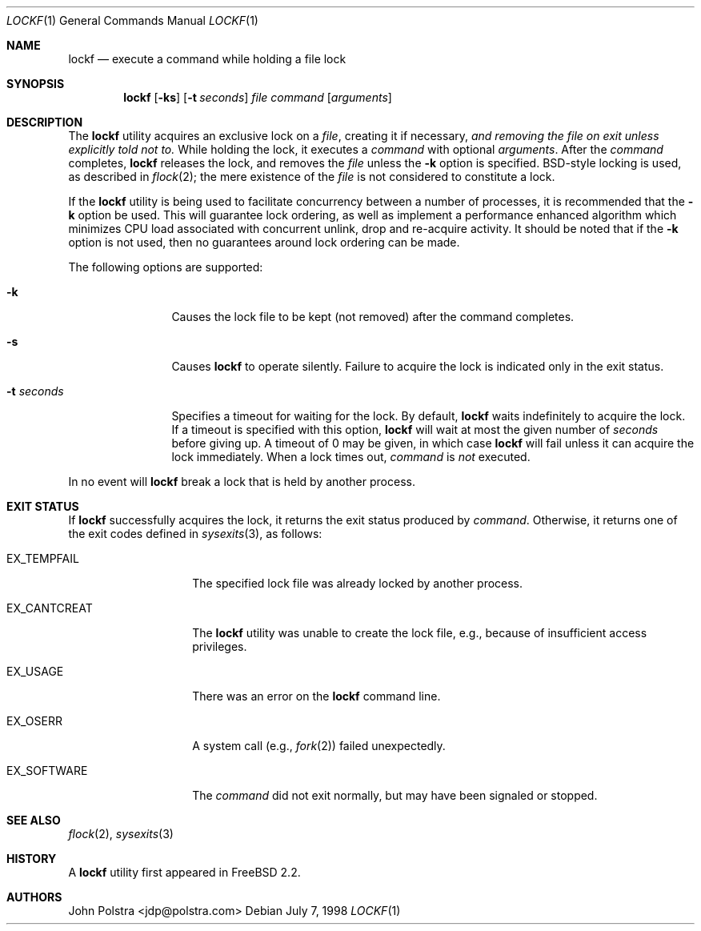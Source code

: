 .\"
.\" Copyright (C) 1998 John D. Polstra.  All rights reserved.
.\"
.\" Redistribution and use in source and binary forms, with or without
.\" modification, are permitted provided that the following conditions
.\" are met:
.\" 1. Redistributions of source code must retain the above copyright
.\"    notice, this list of conditions and the following disclaimer.
.\" 2. Redistributions in binary form must reproduce the above copyright
.\"    notice, this list of conditions and the following disclaimer in the
.\"    documentation and/or other materials provided with the distribution.
.\"
.\" THIS SOFTWARE IS PROVIDED BY JOHN D. POLSTRA AND CONTRIBUTORS ``AS IS'' AND
.\" ANY EXPRESS OR IMPLIED WARRANTIES, INCLUDING, BUT NOT LIMITED TO, THE
.\" IMPLIED WARRANTIES OF MERCHANTABILITY AND FITNESS FOR A PARTICULAR PURPOSE
.\" ARE DISCLAIMED.  IN NO EVENT SHALL JOHN D. POLSTRA OR CONTRIBUTORS BE LIABLE
.\" FOR ANY DIRECT, INDIRECT, INCIDENTAL, SPECIAL, EXEMPLARY, OR CONSEQUENTIAL
.\" DAMAGES (INCLUDING, BUT NOT LIMITED TO, PROCUREMENT OF SUBSTITUTE GOODS
.\" OR SERVICES; LOSS OF USE, DATA, OR PROFITS; OR BUSINESS INTERRUPTION)
.\" HOWEVER CAUSED AND ON ANY THEORY OF LIABILITY, WHETHER IN CONTRACT, STRICT
.\" LIABILITY, OR TORT (INCLUDING NEGLIGENCE OR OTHERWISE) ARISING IN ANY WAY
.\" OUT OF THE USE OF THIS SOFTWARE, EVEN IF ADVISED OF THE POSSIBILITY OF
.\" SUCH DAMAGE.
.\"
.\" $FreeBSD$
.\"
.Dd July 7, 1998
.Dt LOCKF 1
.Os
.Sh NAME
.Nm lockf
.Nd execute a command while holding a file lock
.Sh SYNOPSIS
.Nm
.Op Fl ks
.Op Fl t Ar seconds
.Ar file
.Ar command
.Op Ar arguments
.Sh DESCRIPTION
The
.Nm
utility acquires an exclusive lock on a
.Ar file ,
creating it if necessary,
.Bf Em
and removing the file on exit unless explicitly told not to.
.Ef
While holding the lock, it executes a
.Ar command
with optional
.Ar arguments .
After the
.Ar command
completes,
.Nm
releases the lock, and removes the
.Ar file
unless the
.Fl k
option is specified.
.Bx Ns -style
locking is used, as described in
.Xr flock 2 ;
the mere existence of the
.Ar file
is not considered to constitute a lock.
.Pp
If the
.Nm
utility is being used to facilitate concurrency between a number
of processes, it is recommended that the
.Fl k
option be used.
This will guarantee lock ordering, as well as implement
a performance enhanced algorithm which minimizes CPU load associated
with concurrent unlink, drop and re-acquire activity.
It should be noted
that if the
.Fl k
option is not used, then no guarantees around lock ordering can be made.
.Pp
The following options are supported:
.Bl -tag -width ".Fl t Ar seconds"
.It Fl k
Causes the lock file to be kept (not removed) after the command
completes.
.It Fl s
Causes
.Nm
to operate silently.
Failure to acquire the lock is indicated only in the exit status.
.It Fl t Ar seconds
Specifies a timeout for waiting for the lock.
By default,
.Nm
waits indefinitely to acquire the lock.
If a timeout is specified with this option,
.Nm
will wait at most the given number of
.Ar seconds
before giving up.
A timeout of 0 may be given, in which case
.Nm
will fail unless it can acquire the lock immediately.
When a lock times out,
.Ar command
is
.Em not
executed.
.El
.Pp
In no event will
.Nm
break a lock that is held by another process.
.Sh EXIT STATUS
If
.Nm
successfully acquires the lock, it returns the exit status produced by
.Ar command .
Otherwise, it returns one of the exit codes defined in
.Xr sysexits 3 ,
as follows:
.Bl -tag -width ".Dv EX_CANTCREAT"
.It Dv EX_TEMPFAIL
The specified lock file was already locked by another process.
.It Dv EX_CANTCREAT
The
.Nm
utility
was unable to create the lock file, e.g., because of insufficient access
privileges.
.It Dv EX_USAGE
There was an error on the
.Nm
command line.
.It Dv EX_OSERR
A system call (e.g.,
.Xr fork 2 )
failed unexpectedly.
.It Dv EX_SOFTWARE
The
.Ar command
did not exit normally,
but may have been signaled or stopped.
.El
.Sh SEE ALSO
.Xr flock 2 ,
.Xr sysexits 3
.Sh HISTORY
A
.Nm
utility first appeared in
.Fx 2.2 .
.Sh AUTHORS
.An John Polstra Aq jdp@polstra.com
